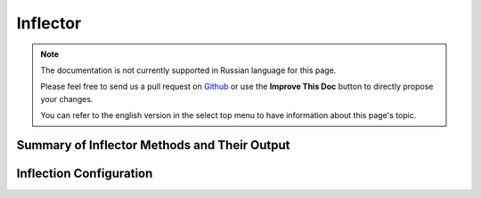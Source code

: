 Inflector
#########

.. php:namespace:: Cake\Utility

.. php:class:: Inflector

.. note::
    The documentation is not currently supported in Russian language for this
    page.

    Please feel free to send us a pull request on
    `Github <https://github.com/cakephp/docs>`_ or use the **Improve This Doc**
    button to directly propose your changes.

    You can refer to the english version in the select top menu to have
    information about this page's topic.

.. _inflector-methods-summary:

Summary of Inflector Methods and Their Output
=============================================

.. _inflection-configuration:

Inflection Configuration
========================

.. meta::
    :title lang=ru: Inflector
    :keywords lang=ru: apple orange,word variations,apple pie,person man,latin versions,profile settings,php class,initial state,puree,slug,apples,oranges,user profile,underscore
